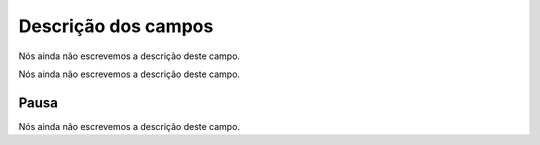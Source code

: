 .. _queueMember-menu-list:

**********************
Descrição dos campos
**********************



.. _queueMember-queue_name:




Nós ainda não escrevemos a descrição deste campo.




.. _queueMember-interface:




Nós ainda não escrevemos a descrição deste campo.




.. _queueMember-paused:

Pausa
"""""

Nós ainda não escrevemos a descrição deste campo.



